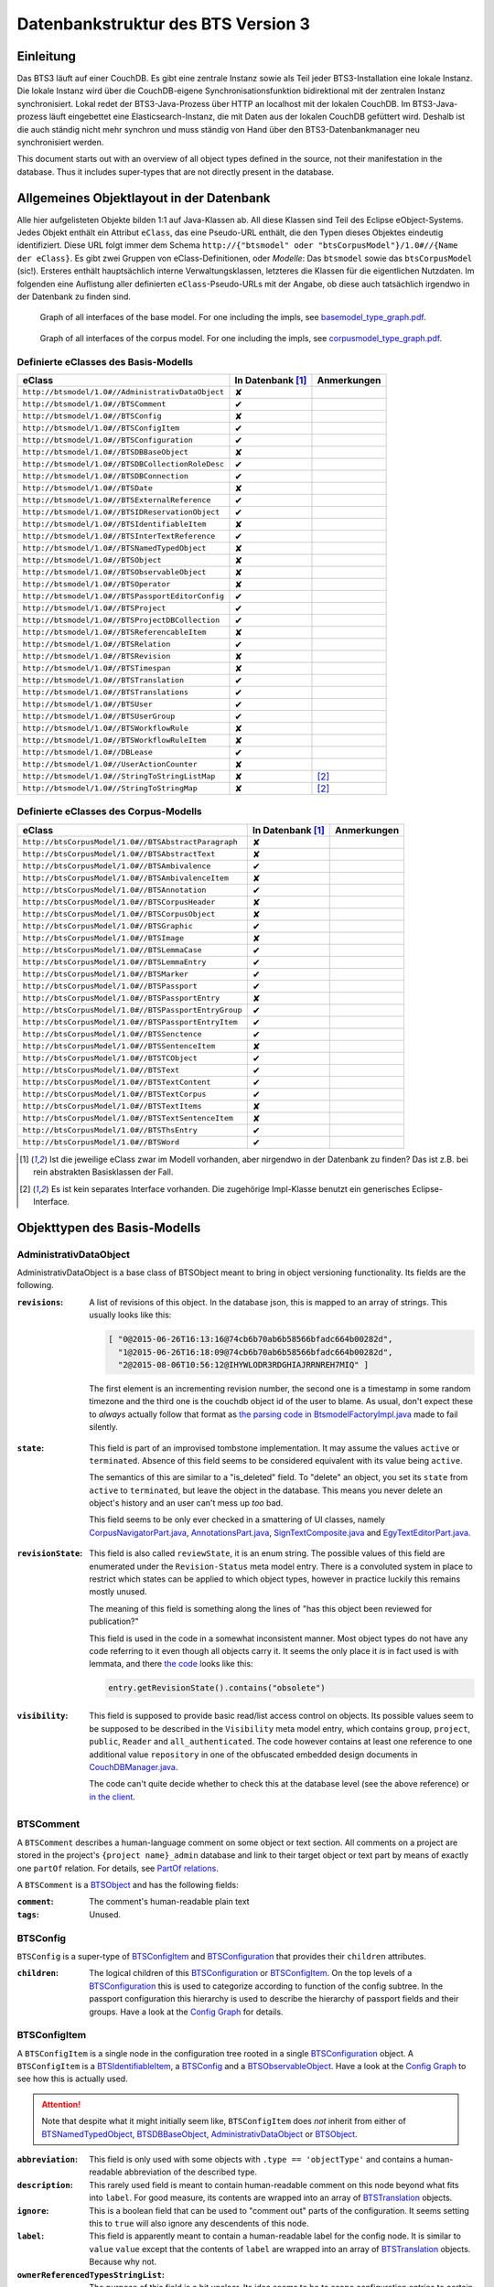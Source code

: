 Datenbankstruktur des BTS Version 3
===================================

Einleitung
----------

Das BTS3 läuft auf einer CouchDB. Es gibt eine zentrale Instanz sowie als Teil jeder BTS3-Installation eine lokale
Instanz. Die lokale Instanz wird über die CouchDB-eigene Synchronisationsfunktion bidirektional mit der zentralen
Instanz synchronisiert. Lokal redet der BTS3-Java-Prozess über HTTP an localhost mit der lokalen CouchDB. Im
BTS3-Java-prozess läuft eingebettet eine Elasticsearch-Instanz, die mit Daten aus der lokalen CouchDB gefüttert wird.
Deshalb ist die auch ständig nicht mehr synchron und muss ständig von Hand über den BTS3-Datenbankmanager neu
synchronisiert werden.

This document starts out with an overview of all object types defined in the source, not their manifestation in the
database. Thus it includes super-types that are not directly present in the database.

Allgemeines Objektlayout in der Datenbank
-----------------------------------------

Alle hier aufgelisteten Objekte bilden 1:1 auf Java-Klassen ab. All diese Klassen sind Teil des Eclipse eObject-Systems.
Jedes Objekt enthält ein Attribut ``eClass``, das eine Pseudo-URL enthält, die den Typen dieses Objektes eindeutig
identifiziert. Diese URL folgt immer dem Schema ``http://{"btsmodel" oder "btsCorpusModel"}/1.0#//{Name der eClass}``.
Es gibt zwei Gruppen von eClass-Definitionen, oder *Modelle*: Das ``btsmodel`` sowie das ``btsCorpusModel`` (sic!).
Ersteres enthält hauptsächlich interne Verwaltungsklassen, letzteres die Klassen für die eigentlichen Nutzdaten. Im
folgenden eine Auflistung aller definierten ``eClass``-Pseudo-URLs mit der Angabe, ob diese auch tatsächlich irgendwo in
der Datenbank zu finden sind.

.. figure:: graphs/basemodel_interface_graph.png
    :width: 100%
    :target: graphs/basemodel_interface_graph.pdf

    Graph of all interfaces of the base model. For one including the impls, see `basemodel_type_graph.pdf`_.

.. figure:: graphs/corpusmodel_interface_graph.png
    :width: 100%
    :target: graphs/corpusmodel_interface_graph.pdf

    Graph of all interfaces of the corpus model. For one including the impls, see `corpusmodel_type_graph.pdf`_.

.. _`basemodel_type_graph.pdf`: graphs/basemodel_type_graph.pdf
.. _`corpusmodel_type_graph.pdf`: graphs/corpusmodel_type_graph.pdf

Definierte eClasses des Basis-Modells
~~~~~~~~~~~~~~~~~~~~~~~~~~~~~~~~~~~~~

.. table::

    ======================================================= =================== =============
    eClass                                                  In Datenbank [#db]_ Anmerkungen
    ======================================================= =================== =============
    ``http://btsmodel/1.0#//AdministrativDataObject``       ✘
    ``http://btsmodel/1.0#//BTSComment``                    ✔
    ``http://btsmodel/1.0#//BTSConfig``                     ✘
    ``http://btsmodel/1.0#//BTSConfigItem``                 ✔
    ``http://btsmodel/1.0#//BTSConfiguration``              ✔
    ``http://btsmodel/1.0#//BTSDBBaseObject``               ✘
    ``http://btsmodel/1.0#//BTSDBCollectionRoleDesc``       ✔
    ``http://btsmodel/1.0#//BTSDBConnection``               ✔
    ``http://btsmodel/1.0#//BTSDate``                       ✘
    ``http://btsmodel/1.0#//BTSExternalReference``          ✔
    ``http://btsmodel/1.0#//BTSIDReservationObject``        ✔
    ``http://btsmodel/1.0#//BTSIdentifiableItem``           ✘
    ``http://btsmodel/1.0#//BTSInterTextReference``         ✔
    ``http://btsmodel/1.0#//BTSNamedTypedObject``           ✘
    ``http://btsmodel/1.0#//BTSObject``                     ✘
    ``http://btsmodel/1.0#//BTSObservableObject``           ✘
    ``http://btsmodel/1.0#//BTSOperator``                   ✘
    ``http://btsmodel/1.0#//BTSPassportEditorConfig``       ✔
    ``http://btsmodel/1.0#//BTSProject``                    ✔
    ``http://btsmodel/1.0#//BTSProjectDBCollection``        ✔
    ``http://btsmodel/1.0#//BTSReferencableItem``           ✘
    ``http://btsmodel/1.0#//BTSRelation``                   ✔
    ``http://btsmodel/1.0#//BTSRevision``                   ✘
    ``http://btsmodel/1.0#//BTSTimespan``                   ✘
    ``http://btsmodel/1.0#//BTSTranslation``                ✔
    ``http://btsmodel/1.0#//BTSTranslations``               ✔
    ``http://btsmodel/1.0#//BTSUser``                       ✔
    ``http://btsmodel/1.0#//BTSUserGroup``                  ✔
    ``http://btsmodel/1.0#//BTSWorkflowRule``               ✘
    ``http://btsmodel/1.0#//BTSWorkflowRuleItem``           ✘
    ``http://btsmodel/1.0#//DBLease``                       ✔
    ``http://btsmodel/1.0#//UserActionCounter``             ✘
    ``http://btsmodel/1.0#//StringToStringListMap``         ✘                   [#implonly]_
    ``http://btsmodel/1.0#//StringToStringMap``             ✘                   [#implonly]_
    ======================================================= =================== =============

Definierte eClasses des Corpus-Modells
~~~~~~~~~~~~~~~~~~~~~~~~~~~~~~~~~~~~~~

.. table::

    ======================================================= =================== =============
    eClass                                                  In Datenbank [#db]_ Anmerkungen
    ======================================================= =================== =============
    ``http://btsCorpusModel/1.0#//BTSAbstractParagraph``    ✘
    ``http://btsCorpusModel/1.0#//BTSAbstractText``         ✘
    ``http://btsCorpusModel/1.0#//BTSAmbivalence``          ✔
    ``http://btsCorpusModel/1.0#//BTSAmbivalenceItem``      ✘
    ``http://btsCorpusModel/1.0#//BTSAnnotation``           ✔
    ``http://btsCorpusModel/1.0#//BTSCorpusHeader``         ✘
    ``http://btsCorpusModel/1.0#//BTSCorpusObject``         ✘
    ``http://btsCorpusModel/1.0#//BTSGraphic``              ✔
    ``http://btsCorpusModel/1.0#//BTSImage``                ✘
    ``http://btsCorpusModel/1.0#//BTSLemmaCase``            ✔
    ``http://btsCorpusModel/1.0#//BTSLemmaEntry``           ✔
    ``http://btsCorpusModel/1.0#//BTSMarker``               ✔
    ``http://btsCorpusModel/1.0#//BTSPassport``             ✔
    ``http://btsCorpusModel/1.0#//BTSPassportEntry``        ✘
    ``http://btsCorpusModel/1.0#//BTSPassportEntryGroup``   ✔
    ``http://btsCorpusModel/1.0#//BTSPassportEntryItem``    ✔
    ``http://btsCorpusModel/1.0#//BTSSenctence``            ✔
    ``http://btsCorpusModel/1.0#//BTSSentenceItem``         ✘
    ``http://btsCorpusModel/1.0#//BTSTCObject``             ✔
    ``http://btsCorpusModel/1.0#//BTSText``                 ✔
    ``http://btsCorpusModel/1.0#//BTSTextContent``          ✔
    ``http://btsCorpusModel/1.0#//BTSTextCorpus``           ✔
    ``http://btsCorpusModel/1.0#//BTSTextItems``            ✘
    ``http://btsCorpusModel/1.0#//BTSTextSentenceItem``     ✘
    ``http://btsCorpusModel/1.0#//BTSThsEntry``             ✔
    ``http://btsCorpusModel/1.0#//BTSWord``                 ✔
    ======================================================= =================== =============

.. [#db] Ist die jeweilige eClass zwar im Modell vorhanden, aber nirgendwo in der Datenbank zu finden? Das ist z.B. bei
    rein abstrakten Basisklassen der Fall.
.. [#implonly] Es ist kein separates Interface vorhanden. Die zugehörige Impl-Klasse benutzt ein generisches
    Eclipse-Interface.

Objekttypen des Basis-Modells
-----------------------------

AdministrativDataObject
~~~~~~~~~~~~~~~~~~~~~~~
AdministrativDataObject is a base class of BTSObject meant to bring in object versioning functionality. Its fields are
the following.

:``revisions``:
    A list of revisions of this object. In the database json, this is mapped to an array of strings. This usually looks
    like this:

    .. code::

        [ "0@2015-06-26T16:13:16@74cb6b70ab6b58566bfadc664b00282d",
          "1@2015-06-26T16:18:09@74cb6b70ab6b58566bfadc664b00282d",
          "2@2015-08-06T10:56:12@IHYWLODR3RDGHIAJRRNREH7MIQ" ]

    The first element is an incrementing revision number, the second one is a timestamp in some random timezone and the
    third one is the couchdb object id of the user to blame. As usual, don't expect these to *always* actually follow
    that format as `the parsing code in BtsmodelFactoryImpl.java`_ made to fail silently.

.. _`the parsing code in BtsmodelFactoryImpl.java`: https://github.com/telota/bts/blob/7f7933ae338cbb22553156658823f42e3464dac5/db/model/src/org/bbaw/bts/btsmodel/impl/BtsmodelFactoryImpl.java#L491

:``state``:
    This field is part of an improvised tombstone implementation. It may assume the values ``active`` or ``terminated``.
    Absence of this field seems to be considered equivalent with its value being ``active``.

    The semantics of this are similar to a "is_deleted" field. To "delete" an object, you set its ``state`` from
    ``active`` to ``terminated``, but leave the object in the database. This means you never delete an object's history
    and an user can't mess up *too* bad.

    This field seems to be only ever checked in a smattering of UI classes, namely `CorpusNavigatorPart.java`_, `AnnotationsPart.java`_, `SignTextComposite.java`_ and `EgyTextEditorPart.java`_.

.. _`CorpusNavigatorPart.java`: https://github.com/telota/bts/blob/7f7933ae338cbb22553156658823f42e3464dac5/ui/corpus/src/org/bbaw/bts/ui/corpus/parts/CorpusNavigatorPart.java#L434
.. _`AnnotationsPart.java`: https://github.com/telota/bts/blob/7f7933ae338cbb22553156658823f42e3464dac5/ui/corpus/src/org/bbaw/bts/ui/corpus/parts/AnnotationsPart.java#L809
.. _`SignTextComposite.java`: https://github.com/telota/bts/blob/7f7933ae338cbb22553156658823f42e3464dac5/ui/egy/src/org/bbaw/bts/ui/egy/textSign/SignTextComposite.java#L1776
.. _`EgyTextEditorPart.java`: https://github.com/telota/bts/blob/7f7933ae338cbb22553156658823f42e3464dac5/ui/egy/src/org/bbaw/bts/ui/egy/parts/EgyTextEditorPart.java#L2135

:``revisionState``:
    This field is also called ``reviewState``, it is an enum string.  The possible values of this field are enumerated
    under the ``Revision-Status`` meta model entry.  There is a convoluted system in place to restrict which states can
    be applied to which object types, however in practice luckily this remains mostly unused.

    The meaning of this field is something along the lines of "has this object been reviewed for publication?"

    This field is used in the code in a somewhat inconsistent manner. Most object types do not have any code referring
    to it even though all objects carry it. It seems the only place it *is* in fact used is with lemmata, and there `the
    code`_ looks like this:

    .. code::

        entry.getRevisionState().contains("obsolete")

.. _`the code`: https://github.com/telota/bts/blob/7f7933ae338cbb22553156658823f42e3464dac5/core/corpus-services-impl/src/org/bbaw/bts/core/services/corpus/impl/services/BTSLemmaEntryServiceImpl.java#L244

:``visibility``:
    This field is supposed to provide basic read/list access control on objects. Its possible values seem to be supposed
    to be described in the ``Visibility`` meta model entry, which contains ``group``, ``project``, ``public``,
    ``Reader`` and ``all_authenticated``. The code however contains at least one reference to one additional value
    ``repository`` in one of the obfuscated embedded design documents in `CouchDBManager.java`_.

    The code can't quite decide whether to check this at the database level (see the above reference) or `in the client`_.

.. _`CouchDBManager.java`: https://github.com/telota/bts/blob/7f7933ae338cbb22553156658823f42e3464dac5/db/couch/src/org/bbaw/bts/db/couchdb/impl/CouchDBManager.java#L98
.. _`in the client`: https://github.com/telota/bts/blob/7f7933ae338cbb22553156658823f42e3464dac5/core/corpus-controller-impl/src/org/bbaw/bts/core/corpus/controller/impl/partController/CorpusNavigatorControllerImpl.java#L373

BTSComment
~~~~~~~~~~

A ``BTSComment`` describes a human-language comment on some object or text section. All comments on a project are stored in
the project's ``{project name}_admin`` database and link to their target object or text part by means of exactly one
``partOf`` relation. For details, see `PartOf relations`_.

A ``BTSComment`` is a `BTSObject`_ and has the following fields:

:``comment``:
    The comment's human-readable plain text

:``tags``:
    Unused.

BTSConfig
~~~~~~~~~

``BTSConfig`` is a super-type of `BTSConfigItem`_ and `BTSConfiguration`_ that provides their ``children`` attributes.

:``children``:
    The logical children of this `BTSConfiguration`_ or `BTSConfigItem`_. On the top levels of a `BTSConfiguration`_
    this is used to categorize according to function of the config subtree. In the passport configuration this hierarchy
    is used to describe the hierarchy of passport fields and their groups. Have a look at the `Config Graph`_ for
    details.

BTSConfigItem
~~~~~~~~~~~~~

A ``BTSConfigItem`` is a single node in the configuration tree rooted in a single `BTSConfiguration`_ object. A
``BTSConfigItem`` is a `BTSIdentifiableItem`_, a `BTSConfig`_ and a `BTSObservableObject`_.  Have a look at the `Config
Graph`_ to see how this is actually used.

.. ATTENTION::
    Note that despite what it might initially seem like, ``BTSConfigItem`` does *not* inherit from either of
    `BTSNamedTypedObject`_, `BTSDBBaseObject`_, `AdministrativDataObject`_ or `BTSObject`_.

:``abbreviation``:
    This field is only used with some objects with ``.type == 'objectType'`` and contains a human-readable abbreviation
    of the described type.

:``description``: 
    This rarely used field is meant to contain human-readable comment on this node beyond what fits into ``label``. For
    good measure, its contents are wrapped into an array of `BTSTranslation`_ objects.

:``ignore``:
    This is a boolean field that can be used to "comment out" parts of the configuration. It seems setting this to
    ``true`` will also ignore any descendents of this node.

:``label``:
    This field is apparently meant to contain a human-readable label for the config node. It is similar to ``value``
    ``value`` except that the contents of ``label`` are wrapped into an array of `BTSTranslation`_ objects. Because why
    not.

:``ownerReferencedTypesStringList``:
    The purpose of this field is a bit unclear. Its idea seems to be to scope configuration entries to certain object
    types.

.. TODO find out wth was the idea with this

:``passportEditorConfig``:
    This field is only used for config items describing the passport structure and points to a
    `BTSPassportEditorConfig`_ object describing the way the UI should behave for this field.

:``sortKey``:
    An integer field that in several places is used instead of ``name`` to sort things.

:``subtype``:
    This is only used when ``.type == "objectType"`` to express some sort of icon to use somewhere. The values are all
    like ``IMG_SOMETHING_OR_OTHER``.

:``type``:
    This describes the type *of the config node itself*. One might think that this would be redundant given the
    ``value`` attribute and the hierarchical structure of the config, but come on, we're not in the ``.ini`` days
    anymore, are we? So, we end up with the following ``type`` values:
    * ``<none>``
    * ``Passport-Category``
    * ``Passport-Entry-GroupCategories``
    * ``Passport-Entry-Item Passport``
    * ``Relation``
    * ``objectType``
    * ``objectTypes``

:``value``:
    This is the textual value of the config node. For top-level nodes this is generally the same as the Type, for
    lower-level nodes this contains e.g. the type names in an enumeration or the passport field names. This field's
    value is supposed to be used as an identifier, and thus generally ``looks_like_this``.

:``rules``:
    Unused.

:``showWidget``:
    Unused.

BTSConfiguration
~~~~~~~~~~~~~~~~

Every project has exactly one ``BTSConfiguration`` stored in its ``{project name}_admin`` database. A
``BTSConfiguration`` is a `BTSObject`_ and a `BTSConfig`_. This ``BTSConfiguration`` describes everything and the
kitchen sink, from UI defaults through the ACL to the database schema.  The top-level ``BTSConfiguration`` object is the
root of the config tree. Its descendants are all `BTSConfigItem`_. They are stored in the ``children`` attribute
inherited from `BTSConfig`_. Have a look at the `Config Graph`_ to see how this is actually used.

:``provider``:
    A symbolic name of the config. This is only used to find the configuration object specified in the application
    preferences. There is no reason the ``_id`` could not be used there.

    Following is a table of all two values this field may take.

    ======================================= =============== ================================
    ``_id``                                 ``provider``    ``name``
    ======================================= =============== ================================
    ``74cb6b70ab6b58566bfadc664b001f0c``    ``aaew``        Altägyptisches Wörterbuch (AAEW)
    ``WTJMUMGNKBGYDMYAYFRNGFNBDQ``          ``aemconfig``   AEM Configuration
    ======================================= =============== ================================

    Generated with 
    ``for f in *_admin.json; jq -C '.docs[] | select(.eClass == "http://btsmodel/1.0#//BTSConfiguration") | .name, .provider' $f; end``

BTSDBBaseObject
~~~~~~~~~~~~~~~

BTSDBBaseObject is another of those base types of just about half of everything. 

:``_rev``:
    Current couchDB MVCC revision of this object. This is a string such as ``1-37221aa74fd85dcb3286a87fadb9cee3``, with
    the digit upfront being an incrementing (but not necessarily unique) counter and the value behind it being a
    hex-encoded random value to distinguish concurrent revisions.

Access control fields
^^^^^^^^^^^^^^^^^^^^^

These fields are part of a half-finished implementation of a limited form of `ACLs`_. The idea is that on a per-object
basis, a list of users or groups with read permission and a list of users or groups with update permission may be added.
There does not seem to be any code to propagate permissions from parent to child objects and in the database most
objects do not seem to contain sensible ACLs.

:``updaters``:
:``readers``:
    Both of these properties are lists of strings. Each entry is either a user name (which is used as the user
    object's couchDB ``_id``) or a group name. Groups are simply implemented by their constituent users each having their
    name as part of a ``groupIds`` array in their own user object. Access is only enforced client-side, if at all.

.. _`ACLs`: https://en.wikipedia.org/wiki/Access_control_list

Fields for local caching of values
^^^^^^^^^^^^^^^^^^^^^^^^^^^^^^^^^^

:``conflictingRevs``:
    This field is a pseudo-attribute that is not written to db. Under certain circumstances it is populated by
    `CouchDBDao.java`__ with the ids of conflicting revisions of the document containing the field as couchDB sees them.

__ https://github.com/telota/bts/blob/7f7933ae338cbb22553156658823f42e3464dac5/db/dao-couch/src/org/bbaw/bts/dao/couchDB/CouchDBDao.java#L590
    
:``DBCollectionKey``:
    Not written to db. This field is populated in `CouchDBDao.java`__ and caches the name of the local elasticsearch
    index that contains the object this field belongs to.

__ https://github.com/telota/bts/blob/7f7933ae338cbb22553156658823f42e3464dac5/db/dao-couch/src/org/bbaw/bts/dao/couchDB/CouchDBDao.java

(Mostly) unused fields
^^^^^^^^^^^^^^^^^^^^^^

:``locked``:
    This field is not written to db. This is a flag that seems to be only used to change the image that is displayed for
    a particular obejct.  Has no functional value.

:``deleted``:
    Not written to db. Flag; does not seem to be used anywhere

:``project``:
    Not written to db. Seems to be unused.

BTSDBCollectionRoleDesc
~~~~~~~~~~~~~~~~~~~~~~~

This type describes a per-corpus "role". A role seems to be just a set of permissions such as "r" for a "reader" or
"rw" for an updater.

:``roleName``:
    This field contains the name of the role, such as ``"guests"`` or ``"editors"``.

:``userNames``:
    This field is a list of (human-readable) user names that have this role.

:``userRoles``:
    Contrary to its name, this field contains a list of couchDB ids of `BTSUserGroup`_ objects. I'm not sure what the
    meaning of this is, but I suppose that all members of these groups kinda also get to have this role??

BTSDBConnection
~~~~~~~~~~~~~~~

This type describes on a per-corpus basis where to sync to. In practice, all corpora have the same target. There are
three fields to it of which only ``masterServer`` seems to be relevant at all.

:``type``:
    This field is either ``couchdb``, ``Couchdb`` or absent. It does not seem to matter which of those.

:``masterServer``:
    This field is always the same value, It contains an HTTP URL where the couchDB is to be found.

:``dbPath``:
    Unused.

BTSDate
~~~~~~~

.. ATTENTION::
     This seems to be unused.

BTSExternalReference
~~~~~~~~~~~~~~~~~~~~
BTSIDReservationObject
~~~~~~~~~~~~~~~~~~~~~~
BTSIdentifiableItem
~~~~~~~~~~~~~~~~~~~

BTSIdentifiableItem is a base interface of most everything in the database. Its purpose is to describe anything that
holds an ``_id`` attribute, which in couchdb is every top-level document (i.e. that is not embedded into some other
document). Its sole field is:

:``_id``:
    The raw couchdb object ID. Do not make any assumptions about the contents of this field. Treat it as couchdb treats
    it: As an arbitrary string. Fun fact: There is both an object with the ``_id`` ``-1`` and one with the ``_id``
    ``-2``. 

    Using the following code we can get some statistics about these ids.

    .. code::

        set count (wc -l ids|cut -d' ' -f1); for re in '^"[0-9]+"$' '^"[0-9a-f]{32}"$' '^"[a-zA-Z0-9]{27}"$' '^"[A-Z0-9]{26}"$' '^"dm[0-9]*"$'; set num (egrep $re ids|wc -l); echo $re $num (echo $num/$count|bc -l); end

    The total number of objects is slightly over 4.4 million.

    .. table::

        =================== ======= ==========
        regex               count   percentage
        =================== ======= ==========
        ``[a-zA-Z0-9]{27}`` 4282726 96.86%
        ``[A-Z0-9]{26}``    70761    1.60%
        ``[0-9]+``          52185    1.18%
        ``dm[0-9]*``        7971     0.18%
        ``[0-9a-f]{32}``    3        0.00%
        other               7932     0.18%
        =================== ======= ==========
        
    For some database objects inherited from previous BTS versions, short numeric strings such as ``100120`` are used.

BTSInterTextReference
~~~~~~~~~~~~~~~~~~~~~

``beginId`` and ``endId`` may be set. If that is the case, the target is a
range of the content of a ``BTSText`` and ``beginId`` and ``endId`` both refer to objects such as `BTSWord`_.

Following is an exhaustive table of the object types ``beginId`` and ``endId`` refer to in the live data.

=================== ======= ==========
Type                Count   Frequency
=================== ======= ==========
`BTSWord`_          44727   72.2%
`BTSMarker`_        17212   27.8%
`BTSAmbivalence`_   10      0.0%
=================== ======= ==========


BTSNamedTypedObject
~~~~~~~~~~~~~~~~~~~

BTSNamedTypedObject is an interface that through ``BTSObject`` and other inheritance paths is implemented by a large
number of types. It describes an object that may have a ``name``, a ``type``, a ``subtype`` and a ``sortKey``. ``type``
and ``subtype`` are used somewhat inconsistently. For some object types, their range of values is described in the meta
model entries under ``/objectTypes``. Not every object type uses ``type`` as well as ``subtype`` and not every ``type``
also has one or more ``subtype``.

:``name``:
    This field generally describes a human-readable name of the object. The ``name`` is generally used as a label when
    displaying objects (e.g. in the tree viewer, or in an input mask). Sample values for this are e.g. ``Hammamat C-M 265``
    and ``〈Wadi Allaqi 3〉`` for some TCObjects or ``ḫnd (ḥr) (mw)`` and ``mꜣꜣ.t-Ḥr.w`` for some lemmata.

    .. ATTENTION::
        In case of lemmata the name often is a simple concatenation of transliterations of the lemma's constituent
        words, but **this is no rule**.

:``type``:
    This field describes the logical type of the object. Its semantics vary by object type/eclass. Following are some
    example values found in the live database.

    =========================== ============================================================================
    Type                        List of possible of values in JSON
    =========================== ============================================================================
    ``Corpus:Text``             ``"Text", "Subtext", "subtext", "undefined", "", null``
    ``Corpus:Senctence``        ``"HS", null``
    ``Base:Comment``            No type, no subtype.
    ``Corpus:LemmaEntry``       ``null, "undefined", "numeral", "particle", "preposition", "verb", ... ~15``
    ``Corpus:Annotation``       ``"undefined", null, "conceptual" "ConceptualGroup2", "Annotation-Leipzig", ... ~10``
    ``Corpus:TCObject``         ``null, "", "undefined", "Arrangement", "TCSuperText", "TCObject", "Group", "Scene", ... ~10``
    ``Corpus:TextCorpus``       ``null, "undefined"``
    ``Corpus:ThsEntry``         ``null, "objectType", "objecttype", "actor", "grouping", "miniature", "model", "material", "copy", ... ~25``
    =========================== ============================================================================

    ``BTSMarker`` is a ``BTSNamedTypedObject``, but its type field seems to be free text provided by the user.

:``subtype``:
    This field is sometimes used to describe a subtype of an object. It is used only in the following object types:

    =========================== ============================================================================
    Type                        List of possible of values in JSON
    =========================== ============================================================================
    ``Base:ConfigItem``         ``"IMG_THS", "IMG_ANNOTATION", "IMG_OVR_OBSOLETE", ... ~30``
    ``Corpus:LemmaEntry``       ``"person_name", "substantive_masc", "gods_name", "title", "verb_2-lit", ... ~50``
    ``Corpus:Annotation``       ``"MetaphorRelatedWord", "Metonym", "subtype", "left-to-right", ... ~10``. Only used very infrequently.
    ``Corpus:TCObject``         Only four overall usages, with values ``"undefined"`` (thrice) and ``"subcaption"`` (once)
    =========================== ============================================================================

:``sortKey``:
    An integer field that in several places is used instead of ``name`` to sort things. Following is an exhaustive table
    of occurences.

    =================== ======= =========
    Type                Count   Frequency
    =================== ======= =========
    Corpus:Text         14196   46.38%
    Corpus:TCObject     1403    8.76%
    Corpus:ThsEntry     4       0.115% 
    Corpus:Annotation   2       0.014%
    Corpus:TextCorpus   1       2.00% 
    Base:ConfigItem     297     36.89%
    =================== ======= =========

BTSObject
~~~~~~~~~

Base type for a large part of database objects. Brings in ``_id, name, type, subtype, sortKey`` by means of inheritance
from ``BTSNamedTypedObject`` and in turn ``BTSIdentifiableItem``. Also brings in ``revisions, state, revisionState,
visibility`` from AdministrativDataObject.

.. ATTENTION::
    Despite its name only about half of the database object types inherit from this. Also, do not trust even the meager
    amounts of documentation in its source code.

The model for BTSObject includes a field ``tempSortKey`` that is used in some places, but this field never makes it to
the database. It is instead used as some kind of object-global variable.

:``code``:
    Never used.

:``relations``:
    Array field of ``Relation`` objects describing relations between the containing object and other objects. This is
    used to describe complex relations such as ``rootOf`` or ``composedOf`` for lemmata. *Everywhere* else it is only
    ever used with ``partOf`` to express the hierarchical structure of the object tree. Below is an exhaustive table of
    occurences.

    =================== ======= =========
    Type                Count   Frequency
    =================== ======= =========
    Corpus:Annotation   13862   100%
    Corpus:TCObject     16008   100%
    Corpus:Text         30605   99.99%
    Base:Comment        33312   99.99%
    Corpus:ThsEntry     3457    99.34%
    Corpus:LemmaEntry   20195   30.11%!
    Corpus:TextCorpus   1       2%
    =================== ======= =========

:``externalReferences``:
    This field is an array of ``ExternalReference`` objects. The idea here seems to be to store alternative ways to
    refer to the entry containing the field. In practice, it only used a handful (<50) times outside the dictionary
    proper with the notable exception of the TLA demotic corpus. In the TLA demotic corpus it is used to store malformed
    URLs pointing to an external database. In the dictionary it is used to store reference numbers of the entries. In
    the user database it is used to store what seems to be user IDs of a previous BTS version.

    Below is a listing of occurrences by object type in the database.

    =================== ======= =========
    Type                Count   Frequency
    =================== ======= =========
    Corpus:LemmaEntry   63391   94.52%
    Corpus:ThsEntry     3459    99.40%
    Base:User           55      47%
    Corpus:TCObject     1370    8.56%
    Corpus:Text         109     0.36%
    Base:UserGroup      11      0.45%
    Corpus:Annotation   3       0.00%
    Corpus:TextCorpus   1       2%
    =================== ======= =========

BTSObservableObject
~~~~~~~~~~~~~~~~~~~

BTSObservableObject is purely internal. It extends EObject and adds an interface for third parties to track
modifications of this object's eclipsey properties.

BTSOperator
~~~~~~~~~~~
BTSPassportEditorConfig
~~~~~~~~~~~~~~~~~~~~~~~
BTSProject
~~~~~~~~~~
BTSProjectDBCollection
~~~~~~~~~~~~~~~~~~~~~~
BTSReferencableItem
~~~~~~~~~~~~~~~~~~~
BTSRelation
~~~~~~~~~~~

Since CouchDB is a document oriented database what more natural way is there to describe the tree-like hierarchy of
objects than by kludging an ersatz relational layer on it?

A ``BTSRelation`` represents a single item in a relation (and not as the name implies the relation itself). An
implementation detail is that these relations are inherently directional, and the ``BTSRelation`` object is always
stored in the *head* object. So, a ``partOf`` relation describing that object ``A`` is a part of object ``B`` would be
stored in object ``A``. Read: ``A is partOf B``.

Every relation contains the couchDB ``_id`` of its target object in its ``objectId`` field. 

Relations come in many flavors. The important one is ``partOf``, which is used to express hierarchical structure in the
object browser. It can be used on most anything. The other relation type flavors are only used on ``BTSLemmaEntry``
objects. Below is a nice list of what is related to what and how and how often.

Due to the inherently asymmetric nature of this representation, most "relation types" need a reciprocal type to be put
at the far end of the relation. Such pairs are e.g. ``successor`` and ``predecessor`` or ``composes`` and
``composedOf``. Note that these are sometimes not named very well.

.. ATTENTION:: ``partOf`` relations do not have a reciprocal element.

.. WARNING:: reciprocal relations are maintained by hand, this does in practice lead to inconsistencies as are evident
    for example from the untyped relations shown in the data below.

.. raw:: html

    <pre>Type <font color="#cc3333">CorpusModel:Annotation</font>
           13830 <font color="#cc6633">partOf</font>(<font color="#3333cc">CorpusModel:Text</font>)
              15 <font color="#cc6633">partOf</font>(<font color="#3333cc">None</font>)
               8 <font color="#cc6633">partOf</font>(<font color="#3399cc">CorpusModel:LemmaEntry</font>)
               5 <font color="#cc6633">partOf</font>(<font color="#cc3366">CorpusModel:TextCorpus</font>)
               4 <font color="#cc6633">partOf</font>(<font color="#33cc99">CorpusModel:TCObject</font>)
               1 <font color="#cc6633">partOf</font>(<font color="#6633cc">&lt;parts&gt;</font>)
               1 <font color="#cc6633">partOf</font>(<font color="#cc3366">CorpusModel:ThsEntry</font>)
     
    Type <font color="#3399cc">CorpusModel:LemmaEntry</font>
           10808 <font color="#3333cc">rootOf</font>(<font color="#3399cc">CorpusModel:LemmaEntry</font>)
            7028 <font color="#6633cc">referencing</font>(<font color="#3399cc">CorpusModel:LemmaEntry</font>)
            6992 <font color="#33cccc">referencedBy</font>(<font color="#3399cc">CorpusModel:LemmaEntry</font>)
            3768 <font color="#6633cc">successor</font>(<font color="#3399cc">CorpusModel:LemmaEntry</font>)
            3765 <font color="#cc33cc">predecessor</font>(<font color="#3399cc">CorpusModel:LemmaEntry</font>)
            3278 <font color="#33cc33">composedOf</font>(<font color="#3399cc">CorpusModel:LemmaEntry</font>)
            3278 <font color="#cc3333">composes</font>(<font color="#3399cc">CorpusModel:LemmaEntry</font>)
            1810 <font color="#cc6633">partOf</font>(<font color="#3399cc">CorpusModel:LemmaEntry</font>)
            1729 <font color="#cc3399">contains</font>(<font color="#3399cc">CorpusModel:LemmaEntry</font>)
             109 <font color="#6633cc">successor</font>(<font color="#3333cc">None</font>)
               6 <font color="#33cccc">referencedBy</font>(<font color="#3333cc">None</font>)
               4 <font color="#3399cc">&lt;none&gt;</font>(<font color="#6633cc">&lt;parts&gt;</font>)
               2 <font color="#cc6633">partOf</font>(<font color="#6633cc">&lt;parts&gt;</font>)
               1 <font color="#33cccc">referencedBy</font>(<font color="#6633cc">&lt;parts&gt;</font>)
               1 <font color="#3333cc">rootOf</font>(<font color="#6633cc">&lt;parts&gt;</font>)
     
     Type <font color="#33cc99">CorpusModel:TCObject</font>
           15843 <font color="#cc6633">partOf</font>(<font color="#33cc99">CorpusModel:TCObject</font>)
             169 <font color="#cc6633">partOf</font>(<font color="#cc3366">CorpusModel:TextCorpus</font>)
              16 <font color="#cc6633">partOf</font>(<font color="#3333cc">CorpusModel:Text</font>)
               1 <font color="#3399cc">&lt;none&gt;</font>(<font color="#6633cc">&lt;parts&gt;</font>)
               1 <font color="#cc6633">partOf</font>(<font color="#6633cc">&lt;parts&gt;</font>)
     
     Type <font color="#3333cc">CorpusModel:Text</font>
           26586 <font color="#cc6633">partOf</font>(<font color="#33cc99">CorpusModel:TCObject</font>)
            4007 <font color="#cc6633">partOf</font>(<font color="#3333cc">CorpusModel:Text</font>)
              46 <font color="#cc6633">partOf</font>(<font color="#cc3366">CorpusModel:TextCorpus</font>)
               2 <font color="#3399cc">&lt;none&gt;</font>(<font color="#6633cc">&lt;parts&gt;</font>)
               2 <font color="#cc6633">partOf</font>(<font color="#6633cc">&lt;parts&gt;</font>)
     
     Type <font color="#cc3366">CorpusModel:TextCorpus</font>
               1 <font color="#3399cc">&lt;none&gt;</font>(<font color="#6633cc">&lt;parts&gt;</font>)
     
     Type <font color="#cc3366">CorpusModel:ThsEntry</font>
            3441 <font color="#cc6633">partOf</font>(<font color="#cc3366">CorpusModel:ThsEntry</font>)
              11 <font color="#cc6633">partOf</font>(<font color="#3333cc">None</font>)
               5 <font color="#33cc33">owner</font>(<font color="#3333cc">None</font>)
     
     Type <font color="#cc3333">model:Comment</font>
           33295 <font color="#cc6633">partOf</font>(<font color="#3333cc">CorpusModel:Text</font>)
               8 <font color="#cc6633">partOf</font>(<font color="#3333cc">None</font>)
               6 <font color="#cc6633">partOf</font>(<font color="#33cc99">CorpusModel:TCObject</font>)
               3 <font color="#cc6633">partOf</font>(<font color="#3399cc">CorpusModel:LemmaEntry</font>)
               1 <font color="#cc6633">partOf</font>(<font color="#cc3366">CorpusModel:TextCorpus</font>)
               1 <font color="#cc6633">partOf</font>(<font color="#cc3366">CorpusModel:ThsEntry</font>)</pre>

PartOf relations
^^^^^^^^^^^^^^^^

In certain cases such as when used with a `BTSComment`_ a ``partOf`` relation may contain ``parts``. Each "part" is a
`BTSInterTextReference`_ pointing to part of some text. The statistics of the number of parts as extracted from a
database backup are as follows.

``jq '.docs[].relations[]?.parts | length' *.json | sort | uniq -c | sort -bnk2``

======= ======= ==========
length  count   percentage
======= ======= ==========
      0   92685      66.26
      1   46892      33.52
      2     206       0.15
      3      53       0.04
      4      28       0.02
      5      11       0.01
      6       6       0.00
      7       2       0.00
      8       1       0.00
      9       1       0.00
     12       1       0.00
     13       1       0.00
     16       1       0.00
======= ======= ==========

.. ATTENTION::
    Technically, the ``partOf`` graph is only directed. In practice, it seems it is also acyclic and something would
    probably crash if it wasn't. It is, however, *not* a vanilla tree as objects can have several parents.

.. ATTENTION::
    TODO: Right now I can't make any statements on the equivalency of two ``partOf`` relations using the same target
    ``objectId`` but each containing different ``parts`` and only one ``partOf`` relation using the same target
    ``objectId`` but containing the union of both partses .

BTSRevision
~~~~~~~~~~~
BTSTimespan
~~~~~~~~~~~

.. ATTENTION::
     This seems to be unused.

BTSTranslation
~~~~~~~~~~~~~~
BTSTranslations
~~~~~~~~~~~~~~~
BTSUser
~~~~~~~
BTSUserGroup
~~~~~~~~~~~~
BTSWorkflowRule
~~~~~~~~~~~~~~~
BTSWorkflowRuleItem
~~~~~~~~~~~~~~~~~~~
DBLease
~~~~~~~
UserActionCounter
~~~~~~~~~~~~~~~~~
StringToStringListMap
~~~~~~~~~~~~~~~~~~~~~
StringToStringMap
~~~~~~~~~~~~~~~~~

Objekttypen des Corpus-Modells
------------------------------

BTSAbstractParagraph
~~~~~~~~~~~~~~~~~~~~

.. ATTENTION::
     This seems to be unused.

BTSAbstractText
~~~~~~~~~~~~~~~
BTSAmbivalence
~~~~~~~~~~~~~~
BTSAmbivalenceItem
~~~~~~~~~~~~~~~~~~
BTSAnnotation
~~~~~~~~~~~~~
BTSCorpusHeader
~~~~~~~~~~~~~~~
BTSCorpusObject
~~~~~~~~~~~~~~~

This is the base class for objects that can be shown in one of the tree viewers. This is a subtype of BTSObject, and as
such also includes everything of BTSNamedTypedObject, AdministrativDataObject and BTSIdentifiableItem:

.. code::

    _id, name, type, subtype, sortKey, code, relations, externalReferences, revisions, state, revisionState, visibility

.. ATTENTION::
    Do not confuse this with the similarly named ``BTSTCObject`` (from "Text Corpus Object") or ``BTSTextCorpus``. Both
    are subclasses of ``BTSCorpusObject``. The later is an individual corpus such as the ``bbawfelsinschriften`` while
    the former is something like an annotated folder that is part of a corpus or another folder.

:``passport``:
    The BTSPassport of the object. This contains a more-or-less arbitrary, loosely schematized collection of keys and
    values describing this object.

:``corpusPrefix``:
    This field contains the name of the corpus this object is stored in, which corresponds to the couchDB database name.
    For example, ``bbawfelsinschriften`` for ``aaew_corpus_bbawfelsinschriften``. Obviously, maintaining a local copy of
    the database name inside every single object is of the highest priority for purposes of data security.

:``workPhase``:
    Never used.

BTSGraphic
~~~~~~~~~~
BTSImage
~~~~~~~~
BTSLemmaCase
~~~~~~~~~~~~
BTSLemmaEntry
~~~~~~~~~~~~~
BTSMarker
~~~~~~~~~
BTSPassport
~~~~~~~~~~~
BTSPassportEntry
~~~~~~~~~~~~~~~~
BTSPassportEntryGroup
~~~~~~~~~~~~~~~~~~~~~
BTSPassportEntryItem
~~~~~~~~~~~~~~~~~~~~
BTSSenctence
~~~~~~~~~~~~
BTSSentenceItem
~~~~~~~~~~~~~~~
BTSTCObject
~~~~~~~~~~~
BTSText
~~~~~~~
BTSTextContent
~~~~~~~~~~~~~~
BTSTextCorpus
~~~~~~~~~~~~~
BTSTextItems
~~~~~~~~~~~~
BTSTextSentenceItem
~~~~~~~~~~~~~~~~~~~
BTSThsEntry
~~~~~~~~~~~
BTSWord
~~~~~~~

Config Graph
------------
.. figure:: graphs/config_graph_hybrid.png
    :width: 100%
    :target: graphs/config_graph_hybrid.pdf

    Graph of the unified hierarchical structure of both `BTSConfiguration`_ instances. Each `BTSConfigItem`_ is
    annotated with its ``type`` attribute.

